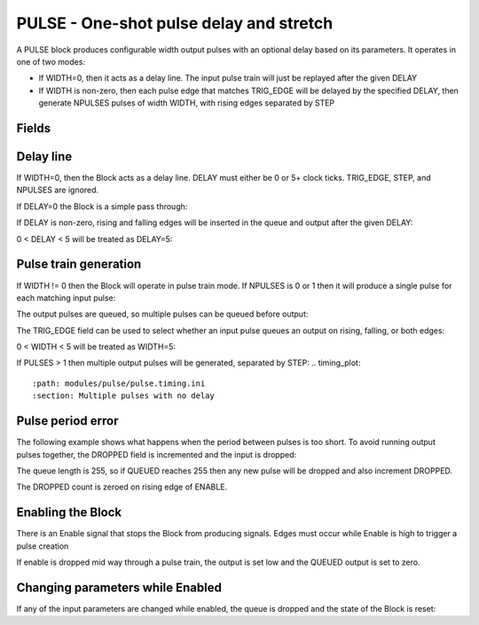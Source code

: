 PULSE - One-shot pulse delay and stretch
========================================

A PULSE block produces configurable width output pulses with an optional delay
based on its parameters. It operates in one of two modes:

- If WIDTH=0, then it acts as a delay line. The input pulse train will just be
  replayed after the given DELAY
- If WIDTH is non-zero, then each pulse edge that matches TRIG_EDGE will be
  delayed by the specified DELAY, then generate NPULSES pulses of width WIDTH,
  with rising edges separated by STEP

Fields
------

.. block_fields:: modules/pulse/pulse.block.ini

Delay line
----------

If WIDTH=0, then the Block acts as a delay line. DELAY must either be 0 or
5+ clock ticks. TRIG_EDGE, STEP, and NPULSES are ignored.

If DELAY=0 the Block is a simple pass through:

.. timing_plot::
   :path: modules/pulse/pulse.timing.ini
   :section: No delay or stretch

If DELAY is non-zero, rising and falling edges will be inserted in the queue and
output after the given DELAY:

.. timing_plot::
   :path: modules/pulse/pulse.timing.ini
   :section: Pulse delay with no stretch

0 < DELAY < 5 will be treated as DELAY=5:

.. timing_plot::
   :path: modules/pulse/pulse.timing.ini
   :section: No WIDTH means a delay of 5 or more is required

Pulse train generation
----------------------

If WIDTH != 0 then the Block will operate in pulse train mode. If NPULSES is
0 or 1 then it will produce a single pulse for each matching input pulse:

.. timing_plot::
   :path: modules/pulse/pulse.timing.ini
   :section: Pulse delay and stretch

The output pulses are queued, so multiple pulses can be queued before output:

.. timing_plot::
   :path: modules/pulse/pulse.timing.ini
   :section: Pulse train stretched and delayed

The TRIG_EDGE field can be used to select whether an input pulse queues an
output on rising, falling, or both edges:

.. timing_plot::
   :path: modules/pulse/pulse.timing.ini
   :section: Pulse stretching with no delay activate on rising edge

.. timing_plot::
   :path: modules/pulse/pulse.timing.ini
   :section: Pulse stretching with no delay activate on falling edge

.. timing_plot::
   :path: modules/pulse/pulse.timing.ini
   :section: Pulse stretching with no delay activate on both edges

0 < WIDTH < 5 will be treated as WIDTH=5:

.. timing_plot::
   :path: modules/pulse/pulse.timing.ini
   :section: No delay means a WIDTH of 5 or more is required

If PULSES > 1 then multiple output pulses will be generated, separated by STEP:
.. timing_plot::
   :path: modules/pulse/pulse.timing.ini
   :section: Multiple pulses with no delay

.. timing_plot::
   :path: modules/pulse/pulse.timing.ini
   :section: Small delay width combination

Pulse period error
------------------

The following example shows what happens when the period between pulses is too
short. To avoid running output pulses together, the DROPPED field is incremented
and the input is dropped:

.. timing_plot::
   :path: modules/pulse/pulse.timing.ini
   :section: Stretched and delayed pulses too close together

The queue length is 255, so if QUEUED reaches 255 then any new pulse will
be dropped and also increment DROPPED.

The DROPPED count is zeroed on rising edge of ENABLE.

Enabling the Block
------------------

There is an Enable signal that stops the Block from producing signals. Edges
must occur while Enable is high to trigger a pulse creation

.. timing_plot::
   :path: modules/pulse/pulse.timing.ini
   :section: No pulses if disabled

If enable is dropped mid way through a pulse train, the output is set low and
the QUEUED output is set to zero.

.. timing_plot::
   :path: modules/pulse/pulse.timing.ini
   :section: Multiple pulses interrupted

Changing parameters while Enabled
---------------------------------

If any of the input parameters are changed while enabled, the queue is dropped
and the state of the Block is reset:

.. timing_plot::
   :path: modules/pulse/pulse.timing.ini
   :section: Changing parameters resets pulses
